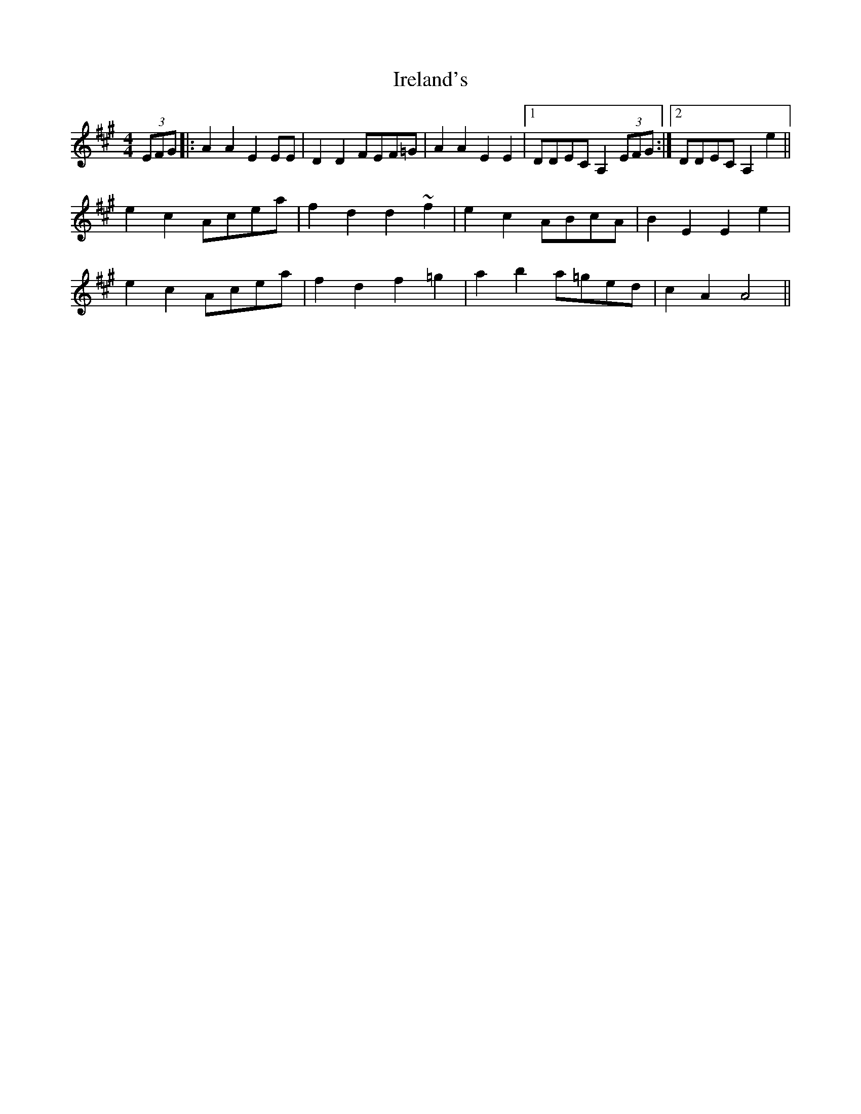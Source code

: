 X: 19057
T: Ireland's
R: reel
M: 4/4
K: Amajor
(3EFG|:A2A2 E2EE|D2D2 FEF=G|A2A2 E2E2|1 DDEC A,2 (3EFG:|2 DDEC A,2e2||
e2c2 Acea|f2d2 d2~f2|e2c2 ABcA|B2E2 E2e2|
e2c2 Acea|f2d2 f2=g2|a2b2 a=ged|c2A2 A4||

